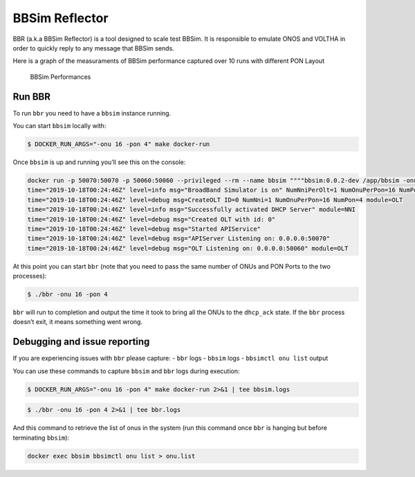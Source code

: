 .. _BBSim Reflector:

BBSim Reflector
===============

BBR (a.k.a BBSim Reflector) is a tool designed to scale test BBSim. It
is responsible to emulate ONOS and VOLTHA in order to quickly reply to
any message that BBSim sends.

Here is a graph of the measuraments of BBSim performance captured over
10 runs with different PON Layout

.. figure:: ./_static/bbr_runs.png
   :alt: BBSim Performances

   BBSim Performances

Run BBR
-------

To run ``bbr`` you need to have a ``bbsim`` instance running.

You can start ``bbsim`` locally with:

.. code:: bash

   $ DOCKER_RUN_ARGS="-onu 16 -pon 4" make docker-run

Once ``bbsim`` is up and running you’ll see this on the console:

.. code:: bash

   docker run -p 50070:50070 -p 50060:50060 --privileged --rm --name bbsim """"bbsim:0.0.2-dev /app/bbsim -onu 16 -pon 4
   time="2019-10-18T00:24:46Z" level=info msg="BroadBand Simulator is on" NumNniPerOlt=1 NumOnuPerPon=16 NumPonPerOlt=4 OltID=0
   time="2019-10-18T00:24:46Z" level=debug msg=CreateOLT ID=0 NumNni=1 NumOnuPerPon=16 NumPon=4 module=OLT
   time="2019-10-18T00:24:46Z" level=info msg="Successfully activated DHCP Server" module=NNI
   time="2019-10-18T00:24:46Z" level=debug msg="Created OLT with id: 0"
   time="2019-10-18T00:24:46Z" level=debug msg="Started APIService"
   time="2019-10-18T00:24:46Z" level=debug msg="APIServer Listening on: 0.0.0.0:50070"
   time="2019-10-18T00:24:46Z" level=debug msg="OLT Listening on: 0.0.0.0:50060" module=OLT

At this point you can start ``bbr`` (note that you need to pass the same
number of ONUs and PON Ports to the two processes):

.. code:: bash

   $ ./bbr -onu 16 -pon 4

``bbr`` will run to completion and output the time it took to bring all
the ONUs to the ``dhcp_ack`` state. If the ``bbr`` process doesn’t exit,
it means something went wrong.

Debugging and issue reporting
-----------------------------

If you are experiencing issues with ``bbr`` please capture: - ``bbr``
logs - ``bbsim`` logs - ``bbsimctl onu list`` output

You can use these commands to capture ``bbsim`` and ``bbr`` logs during
execution:

.. code:: bash

   $ DOCKER_RUN_ARGS="-onu 16 -pon 4" make docker-run 2>&1 | tee bbsim.logs

.. code:: bash

   $ ./bbr -onu 16 -pon 4 2>&1 | tee bbr.logs

And this command to retrieve the list of onus in the system (run this
command once ``bbr`` is hanging but before terminating ``bbsim``):

.. code:: bash

   docker exec bbsim bbsimctl onu list > onu.list
